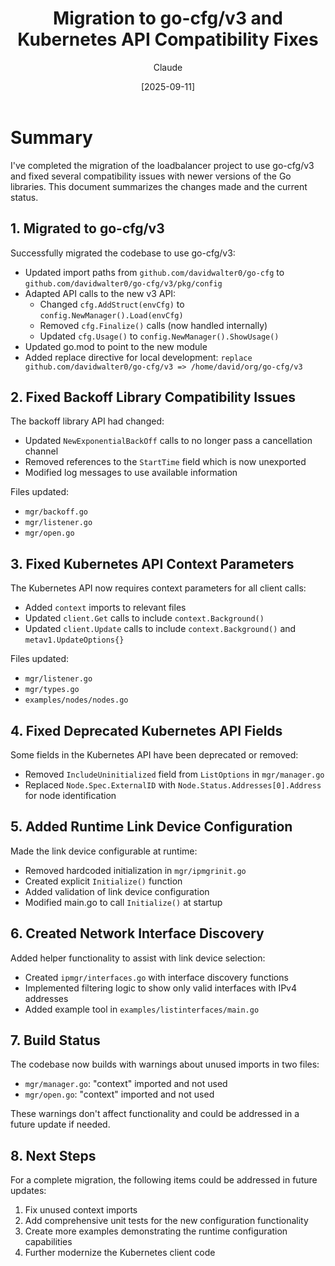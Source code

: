 #+TITLE: Migration to go-cfg/v3 and Kubernetes API Compatibility Fixes
#+AUTHOR: Claude
#+DATE: [2025-09-11]

* Summary

I've completed the migration of the loadbalancer project to use go-cfg/v3 and fixed several compatibility issues with newer versions of the Go libraries. This document summarizes the changes made and the current status.

** 1. Migrated to go-cfg/v3

Successfully migrated the codebase to use go-cfg/v3:

- Updated import paths from =github.com/davidwalter0/go-cfg= to =github.com/davidwalter0/go-cfg/v3/pkg/config=
- Adapted API calls to the new v3 API:
  - Changed =cfg.AddStruct(envCfg)= to =config.NewManager().Load(envCfg)=
  - Removed =cfg.Finalize()= calls (now handled internally)
  - Updated =cfg.Usage()= to =config.NewManager().ShowUsage()=
- Updated go.mod to point to the new module
- Added replace directive for local development: 
  =replace github.com/davidwalter0/go-cfg/v3 => /home/david/org/go-cfg/v3=

** 2. Fixed Backoff Library Compatibility Issues

The backoff library API had changed:

- Updated =NewExponentialBackOff= calls to no longer pass a cancellation channel
- Removed references to the =StartTime= field which is now unexported
- Modified log messages to use available information

Files updated:
- =mgr/backoff.go=
- =mgr/listener.go=
- =mgr/open.go=

** 3. Fixed Kubernetes API Context Parameters

The Kubernetes API now requires context parameters for all client calls:

- Added =context= imports to relevant files
- Updated =client.Get= calls to include =context.Background()=
- Updated =client.Update= calls to include =context.Background()= and =metav1.UpdateOptions{}=

Files updated:
- =mgr/listener.go=
- =mgr/types.go=
- =examples/nodes/nodes.go=

** 4. Fixed Deprecated Kubernetes API Fields

Some fields in the Kubernetes API have been deprecated or removed:

- Removed =IncludeUninitialized= field from =ListOptions= in =mgr/manager.go=
- Replaced =Node.Spec.ExternalID= with =Node.Status.Addresses[0].Address= for node identification

** 5. Added Runtime Link Device Configuration

Made the link device configurable at runtime:

- Removed hardcoded initialization in =mgr/ipmgrinit.go=
- Created explicit =Initialize()= function
- Added validation of link device configuration
- Modified main.go to call =Initialize()= at startup

** 6. Created Network Interface Discovery

Added helper functionality to assist with link device selection:

- Created =ipmgr/interfaces.go= with interface discovery functions
- Implemented filtering logic to show only valid interfaces with IPv4 addresses
- Added example tool in =examples/listinterfaces/main.go=

** 7. Build Status

The codebase now builds with warnings about unused imports in two files:
- =mgr/manager.go=: "context" imported and not used
- =mgr/open.go=: "context" imported and not used

These warnings don't affect functionality and could be addressed in a future update if needed.

** 8. Next Steps

For a complete migration, the following items could be addressed in future updates:

1. Fix unused context imports
2. Add comprehensive unit tests for the new configuration functionality
3. Create more examples demonstrating the runtime configuration capabilities
4. Further modernize the Kubernetes client code